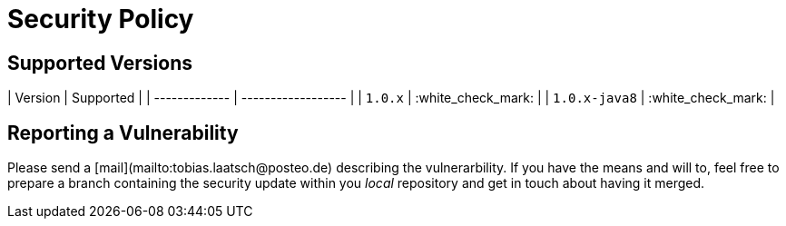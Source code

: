 # Security Policy

## Supported Versions

| Version       | Supported          |
| ------------- | ------------------ |
| `1.0.x`       | :white_check_mark: |
| `1.0.x-java8` | :white_check_mark: |

## Reporting a Vulnerability

Please send a [mail](mailto:tobias.laatsch@posteo.de) describing the vulnerarbility.
If you have the means and will to, feel free to prepare a branch containing the 
security update within you _local_ repository and get in touch about having it merged.
